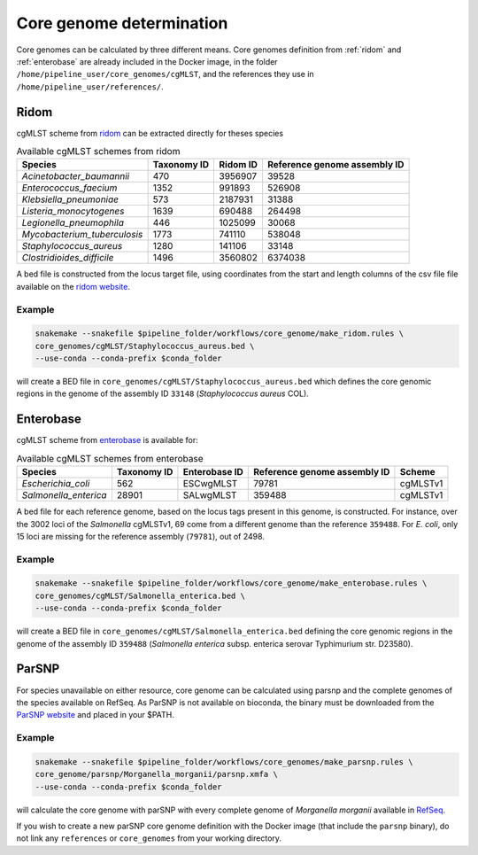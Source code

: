 .. _core_genome:

=========================
Core genome determination
=========================

Core genomes can be calculated by three different means. Core genomes definition from :ref:`ridom` and :ref:`enterobase` are already included in the Docker image, in the folder ``/home/pipeline_user/core_genomes/cgMLST``, and the references they use in ``/home/pipeline_user/references/``.


.. _ridom:
-----
Ridom
-----

cgMLST scheme from `ridom <http://www.cgmlst.org/ncs>`_ can be extracted directly for theses species
  
.. csv-table:: Available cgMLST schemes from ridom
   :header: "Species", "Taxonomy ID", "Ridom ID", "Reference genome assembly ID"

   "*Acinetobacter_baumannii*","470","3956907","39528"
   "*Enterococcus_faecium*","1352","991893","526908"
   "*Klebsiella_pneumoniae*","573","2187931","31388"
   "*Listeria_monocytogenes*","1639","690488","264498"
   "*Legionella_pneumophila*","446","1025099","30068"
   "*Mycobacterium_tuberculosis*","1773","741110","538048"
   "*Staphylococcus_aureus*","1280","141106","33148"
   "*Clostridioides_difficile*","1496","3560802","6374038"

A bed file is constructed from the locus target file, using coordinates from the start and length columns of the csv file file available on the `ridom website <http://www.cgmlst.org/ncs/schema/3956907/locus/?content-type=csv>`_. 

Example
-------

.. code-block:: bash

   snakemake --snakefile $pipeline_folder/workflows/core_genome/make_ridom.rules \
   core_genomes/cgMLST/Staphylococcus_aureus.bed \
   --use-conda --conda-prefix $conda_folder

will create a BED file in ``core_genomes/cgMLST/Staphylococcus_aureus.bed`` which defines the core genomic regions in the genome of the assembly ID ``33148`` (*Staphylococcus aureus* COL). 

.. _enterobase:

----------
Enterobase
----------

cgMLST scheme from `enterobase <http://enterobase.warwick.ac.uk/>`_ is available for:



.. csv-table:: Available cgMLST schemes from enterobase
   :header: "Species", "Taxonomy ID", "Enterobase ID", "Reference genome assembly ID", "Scheme"

   "*Escherichia_coli*","562","ESCwgMLST","79781","cgMLSTv1"
   "*Salmonella_enterica*","28901","SALwgMLST","359488","cgMLSTv1"


A bed file for each reference genome, based on the locus tags present in this genome, is constructed. For instance, over the 3002 loci of the *Salmonella* cgMLSTv1, 69 come from a different genome than the reference ``359488``. For *E. coli*, only 15 loci are missing for the reference assembly (``79781``), out of 2498.

Example
-------

.. code-block:: bash

   snakemake --snakefile $pipeline_folder/workflows/core_genome/make_enterobase.rules \
   core_genomes/cgMLST/Salmonella_enterica.bed \
   --use-conda --conda-prefix $conda_folder

will create a BED file in ``core_genomes/cgMLST/Salmonella_enterica.bed`` defining the core genomic regions in the genome of the assembly ID ``359488`` (*Salmonella enterica* subsp. enterica serovar Typhimurium str. D23580).
   

------   
ParSNP
------

For species unavailable on either resource, core genome can be calculated using parsnp and the complete genomes of the species available on RefSeq. As ParSNP is not available on bioconda, the binary must be downloaded from the `ParSNP website <http://harvest.readthedocs.io/en/latest/content/parsnp/quickstart.html>`_ and placed in your $PATH. 

Example
-------

.. code-block:: bash
		
   snakemake --snakefile $pipeline_folder/workflows/core_genomes/make_parsnp.rules \
   core_genome/parsnp/Morganella_morganii/parsnp.xmfa \
   --use-conda --conda-prefix $conda_folder 

will calculate the core genome with parSNP with every complete genome of *Morganella morganii* available in `RefSeq <https://www.ncbi.nlm.nih.gov/refseq/>`_.


If you wish to create a new parSNP core genome definition with the Docker image (that include the ``parsnp`` binary), do not link any ``references`` or ``core_genomes`` from your working directory.
